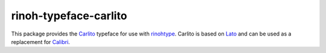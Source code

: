 ======================
rinoh-typeface-carlito
======================

This package provides the Carlito_ typeface for use with rinohtype_. Carlito is
based on Lato_ and can be used as a replacement for Calibri_.

.. _Carlito: https://en.wikipedia.org/wiki/Croscore_fonts
.. _rinohtype: https://github.com/brechtm/rinohtype#readme
.. _Lato: https://www.latofonts.com/lato-free-fonts/
.. _Calibri: https://en.wikipedia.org/wiki/Calibri
